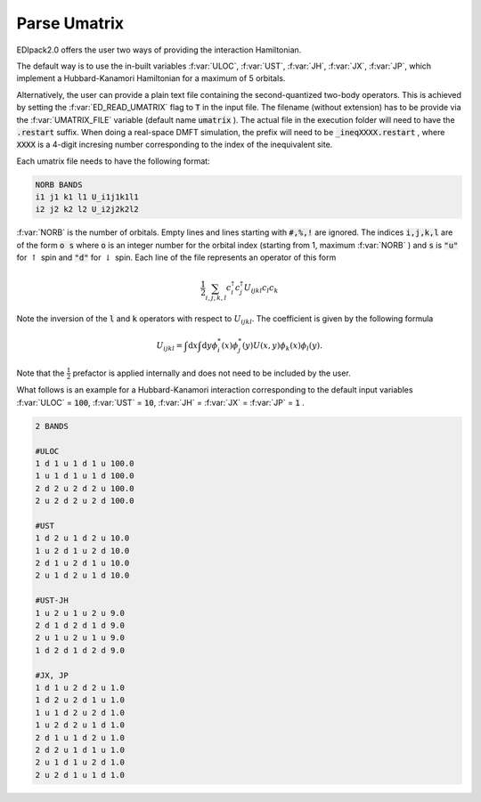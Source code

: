 Parse Umatrix
=======================

EDIpack2.0 offers the user two ways of providing the interaction Hamiltonian.

The default way is to use the in-built variables :f:var:`ULOC`, :f:var:`UST`,
:f:var:`JH`, :f:var:`JX`, :f:var:`JP`, which implement a Hubbard-Kanamori Hamiltonian for a maximum of 5 orbitals.

Alternatively, the user can provide a plain text file containing the second-quantized
two-body operators. This is achieved by setting the :f:var:`ED_READ_UMATRIX` flag to :code:`T`
in the input file. The filename (without extension) has to be provide via the :f:var:`UMATRIX_FILE` 
variable (default name :code:`umatrix` ). The actual file in the execution folder will need to have
the :code:`.restart` suffix. When doing a real-space DMFT simulation, the prefix will need to be
:code:`_ineqXXXX.restart` , where :code:`XXXX` is a 4-digit incresing number corresponding to the index of 
the inequivalent site.

Each umatrix file needs to have the following format:

.. code-block:: text

    NORB BANDS
    i1 j1 k1 l1 U_i1j1k1l1
    i2 j2 k2 l2 U_i2j2k2l2


:f:var:`NORB` is the number of orbitals. Empty lines and lines starting with :code:`#,%,!` are ignored.
The indices :code:`i,j,k,l` are of the form :code:`o s` where :code:`o` is an integer number for the 
orbital index (starting from 1, maximum :f:var:`NORB` ) and :code:`s` is :code:`"u"` for :math:`\uparrow`
spin and :code:`"d"` for :math:`\downarrow` spin. Each line of the file represents an operator of this form

.. math::
    \frac{1}{2}\sum_{i,j,k,l} c^{\dagger}_i c^{\dagger}_j U_{ijkl} c_l c_k
    
Note the inversion of the :code:`l` and :code:`k` operators with respect to :math:`U_{ijkl}`. 
The coefficient is given by the following formula

.. math::
    U_{ijkl} = \int \mathrm{d}x \int \mathrm{d}y \phi_i^{*}(x) \phi_j^{*}(y) U(x, y) \phi_k(x) \phi_l(y).

Note that the :math:`\frac{1}{2}` prefactor is applied internally and does not need to be included by the user.

What follows is an example for a Hubbard-Kanamori interaction corresponding to the default input variables
:f:var:`ULOC` = :code:`100`, :f:var:`UST` = :code:`10`, :f:var:`JH` = :f:var:`JX` = :f:var:`JP` = :code:`1` .

.. code-block:: text
   
   2 BANDS
   
   #ULOC
   1 d 1 u 1 d 1 u 100.0
   1 u 1 d 1 u 1 d 100.0
   2 d 2 u 2 d 2 u 100.0
   2 u 2 d 2 u 2 d 100.0
   
   #UST
   1 d 2 u 1 d 2 u 10.0
   1 u 2 d 1 u 2 d 10.0
   2 d 1 u 2 d 1 u 10.0
   2 u 1 d 2 u 1 d 10.0
   
   #UST-JH 
   1 u 2 u 1 u 2 u 9.0
   2 d 1 d 2 d 1 d 9.0
   2 u 1 u 2 u 1 u 9.0
   1 d 2 d 1 d 2 d 9.0
   
   #JX, JP
   1 d 1 u 2 d 2 u 1.0
   1 d 2 u 2 d 1 u 1.0
   1 u 1 d 2 u 2 d 1.0
   1 u 2 d 2 u 1 d 1.0
   2 d 1 u 1 d 2 u 1.0
   2 d 2 u 1 d 1 u 1.0
   2 u 1 d 1 u 2 d 1.0
   2 u 2 d 1 u 1 d 1.0



.. f:automodule::   ed_parse_umatrix
   :members: read_umatrix_file
